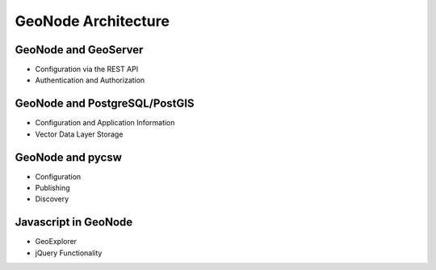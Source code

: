.. _architecture:

GeoNode Architecture
====================

GeoNode and GeoServer
---------------------

- Configuration via the REST API

- Authentication and Authorization

GeoNode and PostgreSQL/PostGIS
------------------------------

- Configuration and Application Information

- Vector Data Layer Storage

GeoNode and pycsw
-----------------

- Configuration

- Publishing

- Discovery 

Javascript in GeoNode
---------------------

- GeoExplorer

- jQuery Functionality
